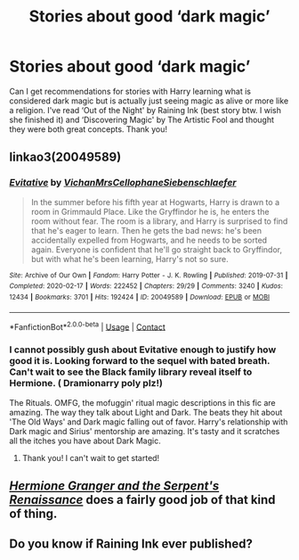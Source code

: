 #+TITLE: Stories about good ‘dark magic’

* Stories about good ‘dark magic’
:PROPERTIES:
:Author: Vmarsinvestigations
:Score: 2
:DateUnix: 1597633363.0
:DateShort: 2020-Aug-17
:FlairText: Recommendation
:END:
Can I get recommendations for stories with Harry learning what is considered dark magic but is actually just seeing magic as alive or more like a religion. I've read ‘Out of the Night' by Raining Ink (best story btw. I wish she finished it) and ‘Discovering Magic' by The Artistic Fool and thought they were both great concepts. Thank you!


** linkao3(20049589)
:PROPERTIES:
:Author: Lokirins
:Score: 3
:DateUnix: 1597643933.0
:DateShort: 2020-Aug-17
:END:

*** [[https://archiveofourown.org/works/20049589][*/Evitative/*]] by [[https://www.archiveofourown.org/users/Vichan/pseuds/Vichan/users/MrsCellophane/pseuds/MrsCellophane/users/Siebenschlaefer/pseuds/Siebenschlaefer][/VichanMrsCellophaneSiebenschlaefer/]]

#+begin_quote
  In the summer before his fifth year at Hogwarts, Harry is drawn to a room in Grimmauld Place. Like the Gryffindor he is, he enters the room without fear. The room is a library, and Harry is surprised to find that he's eager to learn. Then he gets the bad news: he's been accidentally expelled from Hogwarts, and he needs to be sorted again. Everyone is confident that he'll go straight back to Gryffindor, but with what he's been learning, Harry's not so sure.
#+end_quote

^{/Site/:} ^{Archive} ^{of} ^{Our} ^{Own} ^{*|*} ^{/Fandom/:} ^{Harry} ^{Potter} ^{-} ^{J.} ^{K.} ^{Rowling} ^{*|*} ^{/Published/:} ^{2019-07-31} ^{*|*} ^{/Completed/:} ^{2020-02-17} ^{*|*} ^{/Words/:} ^{222452} ^{*|*} ^{/Chapters/:} ^{29/29} ^{*|*} ^{/Comments/:} ^{3240} ^{*|*} ^{/Kudos/:} ^{12434} ^{*|*} ^{/Bookmarks/:} ^{3701} ^{*|*} ^{/Hits/:} ^{192424} ^{*|*} ^{/ID/:} ^{20049589} ^{*|*} ^{/Download/:} ^{[[https://archiveofourown.org/downloads/20049589/Evitative.epub?updated_at=1597624369][EPUB]]} ^{or} ^{[[https://archiveofourown.org/downloads/20049589/Evitative.mobi?updated_at=1597624369][MOBI]]}

--------------

*FanfictionBot*^{2.0.0-beta} | [[https://github.com/FanfictionBot/reddit-ffn-bot/wiki/Usage][Usage]] | [[https://www.reddit.com/message/compose?to=tusing][Contact]]
:PROPERTIES:
:Author: FanfictionBot
:Score: 4
:DateUnix: 1597643950.0
:DateShort: 2020-Aug-17
:END:


*** I cannot possibly gush about Evitative enough to justify how good it is. Looking forward to the sequel with bated breath. Can't wait to see the Black family library reveal itself to Hermione. ( Dramionarry poly plz!)

The Rituals. OMFG, the mofuggin' ritual magic descriptions in this fic are amazing. The way they talk about Light and Dark. The beats they hit about 'The Old Ways' and Dark magic falling out of favor. Harry's relationship with Dark magic and Sirius' mentorship are amazing. It's tasty and it scratches all the itches you have about Dark Magic.
:PROPERTIES:
:Author: Darkhorse_17
:Score: 3
:DateUnix: 1597645153.0
:DateShort: 2020-Aug-17
:END:

**** Thank you! I can't wait to get started!
:PROPERTIES:
:Author: Vmarsinvestigations
:Score: 1
:DateUnix: 1597663657.0
:DateShort: 2020-Aug-17
:END:


** [[https://www.fanfiction.net/s/10991501/1/][/Hermione Granger and the Serpent's Renaissance/]] does a fairly good job of that kind of thing.
:PROPERTIES:
:Author: Juliett_Alpha
:Score: 1
:DateUnix: 1597705633.0
:DateShort: 2020-Aug-18
:END:


** Do you know if Raining Ink ever published?
:PROPERTIES:
:Author: laserdisk4life
:Score: 1
:DateUnix: 1605224211.0
:DateShort: 2020-Nov-13
:END:
